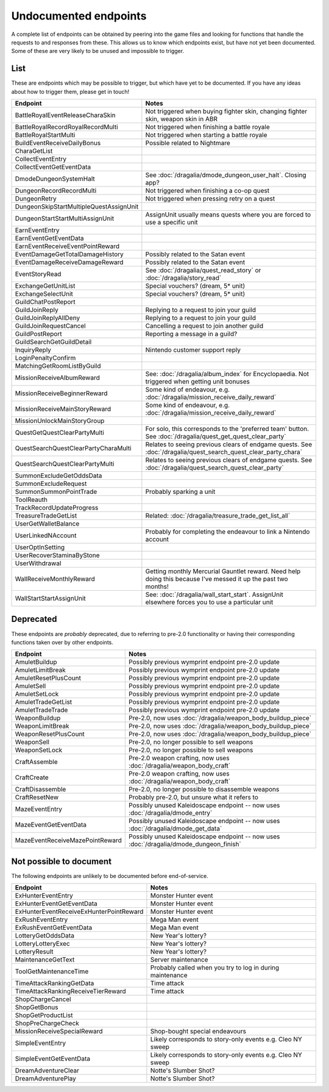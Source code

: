 Undocumented endpoints
=======================

A complete list of endpoints can be obtained by peering into the game files and looking for functions that handle the requests to and responses from these. This allows us to know which endpoints exist, but have not yet been documented. Some of these are very likely to be unused and impossible to trigger.

List
------

These are endpoints which may be possible to trigger, but which have yet to be documented. If you have any ideas about how to trigger them, please get in touch!

.. list-table::
   :widths: 25 75
   :header-rows: 1

   * - Endpoint
     - Notes
   * - BattleRoyalEventReleaseCharaSkin
     - Not triggered when buying fighter skin, changing fighter skin, weapon skin in ABR
   * - BattleRoyalRecordRoyalRecordMulti
     - Not triggered when finishing a battle royale
   * - BattleRoyalStartMulti
     - Not triggered when starting a battle royale
   * - BuildEventReceiveDailyBonus
     - Possible related to Nightmare 
   * - CharaGetList
     -
   * - CollectEventEntry
     -
   * - CollectEventGetEventData
     -
   * - DmodeDungeonSystemHalt
     - See :doc:`/dragalia/dmode_dungeon_user_halt`. Closing app?
   * - DungeonRecordRecordMulti
     - Not triggered when finishing a co-op quest
   * - DungeonRetry
     - Not triggered when pressing retry on a quest
   * - DungeonSkipStartMultipleQuestAssignUnit
     -
   * - DungeonStartStartMultiAssignUnit
     - AssignUnit usually means quests where you are forced to use a specific unit
   * - EarnEventEntry
     - 
   * - EarnEventGetEventData
     -
   * - EarnEventReceiveEventPointReward
     -
   * - EventDamageGetTotalDamageHistory
     - Possibly related to the Satan event
   * - EventDamageReceiveDamageReward
     - Possibly related to the Satan event
   * - EventStoryRead
     - See :doc:`/dragalia/quest_read_story` or :doc:`/dragalia/story_read`
   * - ExchangeGetUnitList
     - Special vouchers? (dream, 5* unit)
   * - ExchangeSelectUnit
     - Special vouchers? (dream, 5* unit)
   * - GuildChatPostReport
     - 
   * - GuildJoinReply
     - Replying to a request to join your guild
   * - GuildJoinReplyAllDeny
     - Replying to a request to join your guild
   * - GuildJoinRequestCancel
     - Cancelling a request to join another guild
   * - GuildPostReport
     - Reporting a message in a guild?
   * - GuildSearchGetGuildDetail
     - 
   * - InquiryReply
     - Nintendo customer support reply
   * - LoginPenaltyConfirm
     -
   * - MatchingGetRoomListByGuild
     -
   * - MissionReceiveAlbumReward
     - See: :doc:`/dragalia/album_index` for Encyclopaedia. Not triggered when getting unit bonuses
   * - MissionReceiveBeginnerReward
     - Some kind of endeavour, e.g. :doc:`/dragalia/mission_receive_daily_reward`
   * - MissionReceiveMainStoryReward
     - Some kind of endeavour, e.g. :doc:`/dragalia/mission_receive_daily_reward`
   * - MissionUnlockMainStoryGroup
     -
   * - QuestGetQuestClearPartyMulti
     - For solo, this corresponds to the 'preferred team' button. See :doc:`/dragalia/quest_get_quest_clear_party`
   * - QuestSearchQuestClearPartyCharaMulti
     - Relates to seeing previous clears of endgame quests. See :doc:`/dragalia/quest_search_quest_clear_party_chara`
   * - QuestSearchQuestClearPartyMulti
     - Relates to seeing previous clears of endgame quests. See :doc:`/dragalia/quest_search_quest_clear_party`
   * - SummonExcludeGetOddsData
     -
   * - SummonExcludeRequest
     -
   * - SummonSummonPointTrade
     - Probably sparking a unit
   * - ToolReauth
     -
   * - TrackRecordUpdateProgress
     -
   * - TreasureTradeGetList
     - Related: :doc:`/dragalia/treasure_trade_get_list_all`
   * - UserGetWalletBalance
     -
   * - UserLinkedNAccount
     - Probably for completing the endeavour to link a Nintendo account
   * - UserOptInSetting
     -
   * - UserRecoverStaminaByStone
     -
   * - UserWithdrawal
     -
   * - WallReceiveMonthlyReward
     - Getting monthly Mercurial Gauntlet reward. Need help doing this because I've messed it up the past two months!
   * - WallStartStartAssignUnit
     - See: :doc:`/dragalia/wall_start_start`. AssignUnit elsewhere forces you to use a particular unit


Deprecated
--------------------

These endpoints are *probably* deprecated, due to referring to pre-2.0 functionality or having their corresponding functions taken over by other endpoints.

.. list-table::
   :widths: 25 50
   :header-rows: 1

   * - Endpoint
     - Notes
   * - AmuletBuildup
     - Possibly previous wymprint endpoint pre-2.0 update
   * - AmuletLimitBreak
     - Possibly previous wymprint endpoint pre-2.0 update
   * - AmuletResetPlusCount
     - Possibly previous wymprint endpoint pre-2.0 update
   * - AmuletSell
     - Possibly previous wymprint endpoint pre-2.0 update
   * - AmuletSetLock
     - Possibly previous wymprint endpoint pre-2.0 update
   * - AmuletTradeGetList
     - Possibly previous wymprint endpoint pre-2.0 update
   * - AmuletTradeTrade
     - Possibly previous wymprint endpoint pre-2.0 update
   * - WeaponBuildup
     - Pre-2.0, now uses :doc:`/dragalia/weapon_body_buildup_piece`
   * - WeaponLimitBreak
     - Pre-2.0, now uses :doc:`/dragalia/weapon_body_buildup_piece`
   * - WeaponResetPlusCount
     - Pre-2.0, now uses :doc:`/dragalia/weapon_body_buildup_piece`
   * - WeaponSell
     - Pre-2.0, no longer possible to sell weapons
   * - WeaponSetLock
     - Pre-2.0, no longer possible to sell weapons
   * - CraftAssemble
     - Pre-2.0 weapon crafting, now uses :doc:`/dragalia/weapon_body_craft`
   * - CraftCreate
     - Pre-2.0 weapon crafting, now uses :doc:`/dragalia/weapon_body_craft`
   * - CraftDisassemble
     - Pre-2.0, no longer possible to disassemble weapons
   * - CraftResetNew
     - Probably pre-2.0, but unsure what it refers to
   * - MazeEventEntry
     - Possibly unused Kaleidoscape endpoint -- now uses :doc:`/dragalia/dmode_entry`
   * - MazeEventGetEventData
     - Possibly unused Kaleidoscape endpoint -- now uses :doc:`/dragalia/dmode_get_data`
   * - MazeEventReceiveMazePointReward
     - Possibly unused Kaleidoscape endpoint -- now uses :doc:`/dragalia/dmode_dungeon_finish`

Not possible to document
-------------------------

The following endpoints are unlikely to be documented before end-of-service.

.. list-table::
   :widths: 25 50
   :header-rows: 1

   * - Endpoint
     - Notes
   * - ExHunterEventEntry
     - Monster Hunter event
   * - ExHunterEventGetEventData
     - Monster Hunter event
   * - ExHunterEventReceiveExHunterPointReward
     - Monster Hunter event
   * - ExRushEventEntry
     - Mega Man event
   * - ExRushEventGetEventData
     - Mega Man event
   * - LotteryGetOddsData
     - New Year's lottery?
   * - LotteryLotteryExec
     - New Year's lottery?
   * - LotteryResult
     - New Year's lottery?
   * - MaintenanceGetText
     - Server maintenance
   * - ToolGetMaintenanceTime
     - Probably called when you try to log in during maintenance
   * - TimeAttackRankingGetData
     - Time attack
   * - TimeAttackRankingReceiveTierReward
     - Time attack
   * - ShopChargeCancel
     - 
   * - ShopGetBonus
     -
   * - ShopGetProductList
     -
   * - ShopPreChargeCheck
     -
   * - MissionReceiveSpecialReward
     - Shop-bought special endeavours
   * - SimpleEventEntry
     - Likely corresponds to story-only events e.g. Cleo NY sweep
   * - SimpleEventGetEventData
     - Likely corresponds to story-only events e.g. Cleo NY sweep
   * - DreamAdventureClear
     - Notte's Slumber Shot?
   * - DreamAdventurePlay
     - Notte's Slumber Shot?